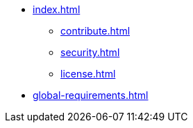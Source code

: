 * xref:index.adoc[]
** xref:contribute.adoc[]
** xref:security.adoc[]
** xref:license.adoc[]
* xref:global-requirements.adoc[]
